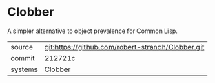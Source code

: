 * Clobber

A simpler alternative to object prevalence for Common Lisp.

|---------+---------------------------------------------------|
| source  | git:https://github.com/robert-strandh/Clobber.git |
| commit  | 212721c                                           |
| systems | Clobber                                           |
|---------+---------------------------------------------------|
